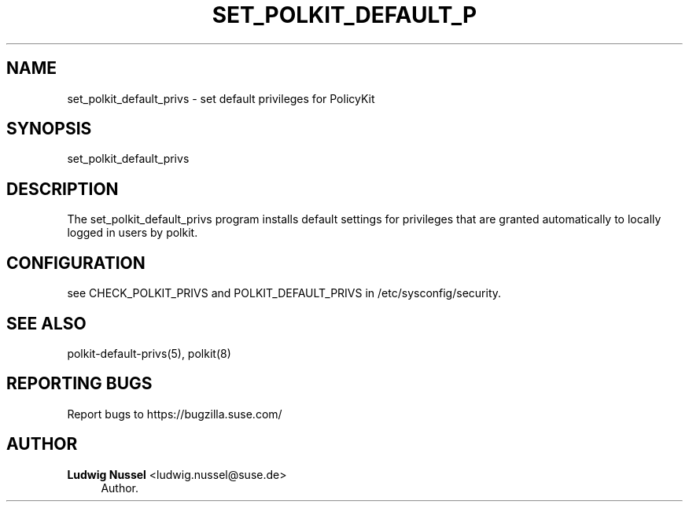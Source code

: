 '\" t
.\"     Title: set_polkit_default_privs
.\"    Author: Ludwig Nussel <ludwig.nussel@suse.de>
.\" Generator: DocBook XSL Stylesheets v1.79.1 <http://docbook.sf.net/>
.\"      Date: 02/04/2019
.\"    Manual: \ \&
.\"    Source: \ \&
.\"  Language: English
.\"
.TH "SET_POLKIT_DEFAULT_P" "8" "02/04/2019" "\ \&" "\ \&"
.\" -----------------------------------------------------------------
.\" * Define some portability stuff
.\" -----------------------------------------------------------------
.\" ~~~~~~~~~~~~~~~~~~~~~~~~~~~~~~~~~~~~~~~~~~~~~~~~~~~~~~~~~~~~~~~~~
.\" http://bugs.debian.org/507673
.\" http://lists.gnu.org/archive/html/groff/2009-02/msg00013.html
.\" ~~~~~~~~~~~~~~~~~~~~~~~~~~~~~~~~~~~~~~~~~~~~~~~~~~~~~~~~~~~~~~~~~
.ie \n(.g .ds Aq \(aq
.el       .ds Aq '
.\" -----------------------------------------------------------------
.\" * set default formatting
.\" -----------------------------------------------------------------
.\" disable hyphenation
.nh
.\" disable justification (adjust text to left margin only)
.ad l
.\" -----------------------------------------------------------------
.\" * MAIN CONTENT STARTS HERE *
.\" -----------------------------------------------------------------
.SH "NAME"
set_polkit_default_privs \- set default privileges for PolicyKit
.SH "SYNOPSIS"
.sp
set_polkit_default_privs
.SH "DESCRIPTION"
.sp
The set_polkit_default_privs program installs default settings for privileges that are granted automatically to locally logged in users by polkit\&.
.SH "CONFIGURATION"
.sp
see CHECK_POLKIT_PRIVS and POLKIT_DEFAULT_PRIVS in /etc/sysconfig/security\&.
.SH "SEE ALSO"
.sp
polkit\-default\-privs(5), polkit(8)
.SH "REPORTING BUGS"
.sp
Report bugs to https://bugzilla\&.suse\&.com/
.SH "AUTHOR"
.PP
\fBLudwig Nussel\fR <\&ludwig\&.nussel@suse\&.de\&>
.RS 4
Author.
.RE
